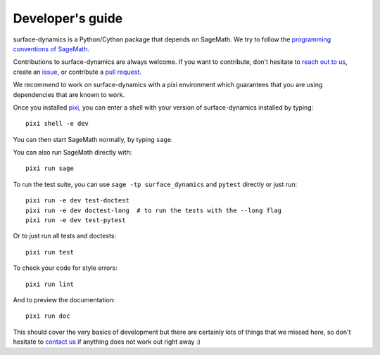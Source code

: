 .. _developers-guide:

Developer's guide
=================

surface-dynamics is a Python/Cython package that depends on SageMath. We try to
follow the `programming conventions of SageMath
<https://doc.sagemath.org/html/en/developer/coding_basics.html>`_.

Contributions to surface-dynamics are always welcome. If you want to
contribute, don't hesitate to `reach out to us <https://flatsurf.github.io>`_,
create an `issue <https://github.com/flatsurf/surface-dynamics/issues>`_, or
contribute a `pull request
<https://github.com/flatsurf/surface-dynamics/pulls>`_.

We recommend to work on surface-dynamics with a pixi environment which
guarantees that you are using dependencies that are known to work.

Once you installed `pixi <https://pixi.sh>`_, you can enter a shell with your
version of surface-dynamics installed by typing::

  pixi shell -e dev

You can then start SageMath normally, by typing ``sage``.

You can also run SageMath directly with::

  pixi run sage

To run the test suite, you can use ``sage -tp surface_dynamics`` and ``pytest``
directly or just run::

  pixi run -e dev test-doctest
  pixi run -e dev doctest-long  # to run the tests with the --long flag
  pixi run -e dev test-pytest

Or to just run all tests and doctests::

  pixi run test

To check your code for style errors::

  pixi run lint

And to preview the documentation::

  pixi run doc

This should cover the very basics of development but there are certainly lots
of things that we missed here, so don't hesitate to `contact us
<https://flatsurf.github.io>`_ if anything does not work out right away :)
